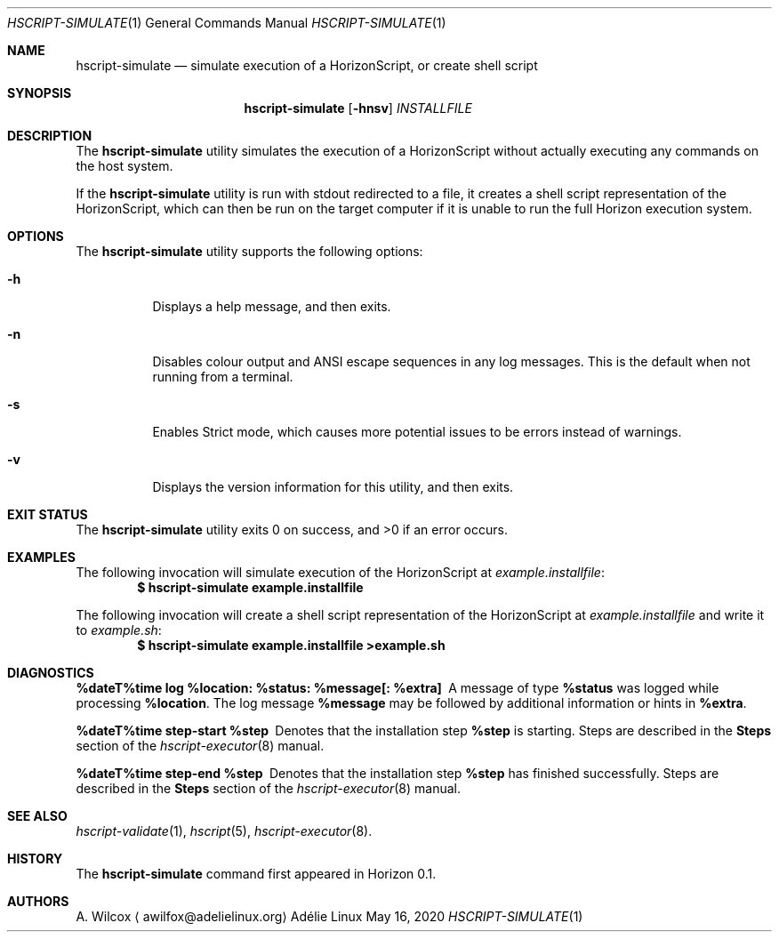 .Dd May 16, 2020
.Dt HSCRIPT-SIMULATE 1
.Os "Adélie Linux"
.Sh NAME
.Nm hscript-simulate
.Nd simulate execution of a HorizonScript, or create shell script
.Sh SYNOPSIS
.Nm
.Op Fl hnsv
.Ar INSTALLFILE
.Sh DESCRIPTION
The
.Nm
utility simulates the execution of a HorizonScript without actually executing
any commands on the host system.
.Pp
If the
.Nm
utility is run with stdout redirected to a file, it creates a shell script
representation of the HorizonScript, which can then be run on the target
computer if it is unable to run the full Horizon execution system.
.Sh OPTIONS
The
.Nm
utility supports the following options:
.Bl -tag -width Ds
.It Fl h
Displays a help message, and then exits.
.It Fl n
Disables colour output and ANSI escape sequences in any log messages.  This
is the default when not running from a terminal.
.It Fl s
Enables Strict mode, which causes more potential issues to be errors instead
of warnings.
.It Fl v
Displays the version information for this utility, and then exits.
.El
.Sh EXIT STATUS
.Ex -std
.Sh EXAMPLES
The following invocation will simulate execution of the HorizonScript at
.Pa example.installfile :
.Dl $ hscript-simulate example.installfile
.Pp
The following invocation will create a shell script representation of the
HorizonScript at
.Pa example.installfile
and write it to
.Pa example.sh :
.Dl $ hscript-simulate example.installfile >example.sh
.Sh DIAGNOSTICS
.Bl -diag
.It "%dateT%time log %location: %status: %message[: %extra]"
A message of type
.Cm %status
was logged while processing
.Cm %location .
The log message
.Cm %message
may be followed by additional information or hints in
.Cm %extra .
.It "%dateT%time step-start %step"
Denotes that the installation step
.Cm %step
is starting.  Steps are described in the
.Sy Steps
section of the
.Xr hscript-executor 8
manual.
.It "%dateT%time step-end %step"
Denotes that the installation step
.Cm %step
has finished successfully.  Steps are described in the
.Sy Steps
section of the
.Xr hscript-executor 8
manual.
.El
.Sh SEE ALSO
.Xr hscript-validate 1 ,
.Xr hscript 5 ,
.Xr hscript-executor 8 .
.Sh HISTORY
The
.Nm
command first appeared in Horizon 0.1.
.Sh AUTHORS
.An A. Wilcox
.Aq awilfox@adelielinux.org
